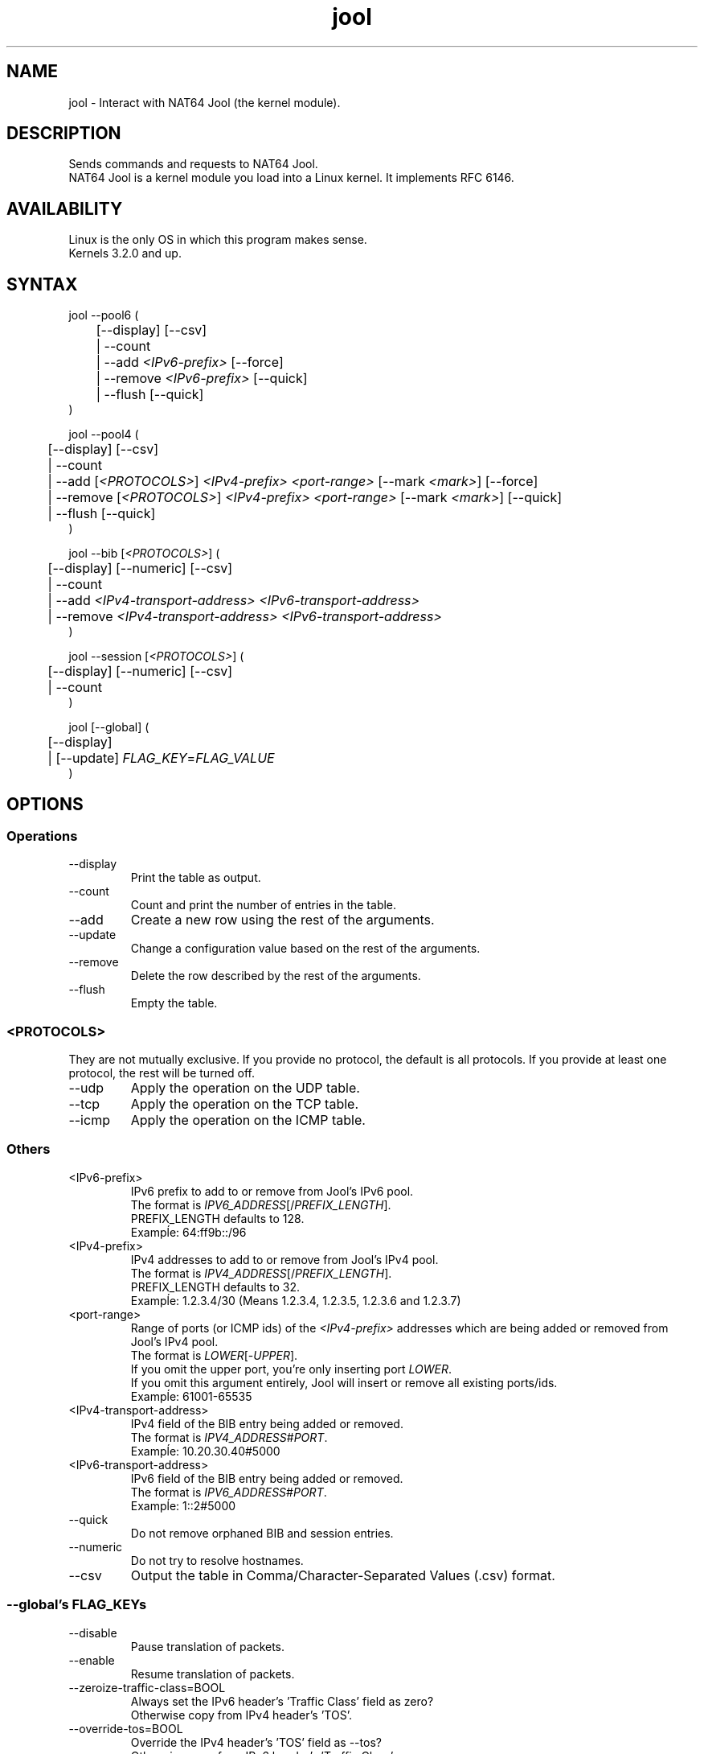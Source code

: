 .\" Manpage for jool's userspace app.
.\" Report bugs to jool@nic.mx.

.TH jool 8 2015-11-11 v3.4.1 "NAT64 Jool's Userspace Application"

.SH NAME
jool - Interact with NAT64 Jool (the kernel module).

.SH DESCRIPTION
Sends commands and requests to NAT64 Jool.
.br
NAT64 Jool is a kernel module you load into a Linux kernel. It implements RFC 6146.

.SH AVAILABILITY
Linux is the only OS in which this program makes sense.
.br
Kernels 3.2.0 and up.

.SH SYNTAX
jool --pool6 (
.br
	[--display] [--csv]
.br
	| --count
.br
.RI "	| --add " <IPv6-prefix> " [--force]"
.br
.RI "	| --remove " <IPv6-prefix> " [--quick]"
.br
.RI "	| --flush [--quick]
.br
)
.P
jool --pool4 (
.br
	[--display] [--csv]
.br
	| --count
.br
.RI "	| --add [" <PROTOCOLS> "] " "<IPv4-prefix> <port-range>" " [--mark " <mark> "] [--force]"
.br
.RI "	| --remove [" <PROTOCOLS> "] " "<IPv4-prefix> <port-range>" " [--mark " <mark> "] [--quick]"
.br
	| --flush [--quick]
.br
)
.P
.RI "jool --bib [" <PROTOCOLS> "] (
.br
	[--display] [--numeric] [--csv]
.br
	| --count
.br
.RI "	| --add " "<IPv4-transport-address> <IPv6-transport-address>"
.br
.RI "	| --remove " "<IPv4-transport-address> <IPv6-transport-address>"
.br
)
.P
.RI "jool --session [" <PROTOCOLS> "] (
.br
	[--display] [--numeric] [--csv]
.br
	| --count
.br
)
.P
.RI "jool [--global] (
.br
	[--display]
.br
.RI "	| [--update] " FLAG_KEY = FLAG_VALUE
.br
)


.SH OPTIONS
.SS Operations
.IP --display
Print the table as output.
.IP --count
Count and print the number of entries in the table.
.IP --add
Create a new row using the rest of the arguments.
.IP --update
Change a configuration value based on the rest of the arguments.
.IP --remove
Delete the row described by the rest of the arguments.
.IP --flush
Empty the table.

.SS <PROTOCOLS>
They are not mutually exclusive. If you provide no protocol, the default is all protocols. If you provide at least one protocol, the rest will be turned off.
.IP --udp
Apply the operation on the UDP table.
.IP --tcp
Apply the operation on the TCP table.
.IP --icmp
Apply the operation on the ICMP table.

.SS Others
.IP <IPv6-prefix>
.RI "IPv6 prefix to add to or remove from Jool's IPv6 pool.
.br
.RI "The format is " IPV6_ADDRESS "[/" PREFIX_LENGTH "]."
.br
.RI "PREFIX_LENGTH defaults to 128."
.br
Exampĺe: 64:ff9b::/96
.IP <IPv4-prefix>
.RI "IPv4 addresses to add to or remove from Jool's IPv4 pool."
.br
.RI "The format is " IPV4_ADDRESS "[/" PREFIX_LENGTH "]."
.br
.RI "PREFIX_LENGTH defaults to 32."
.br
Exampĺe: 1.2.3.4/30 (Means 1.2.3.4, 1.2.3.5, 1.2.3.6 and 1.2.3.7)
.IP <port-range>
.RI "Range of ports (or ICMP ids) of the " <IPv4-prefix> " addresses which are being added or removed from Jool's IPv4 pool."
.br
.RI "The format is " LOWER "[-" UPPER "]."
.br
.RI "If you omit the upper port, you're only inserting port " LOWER "."
.br
If you omit this argument entirely, Jool will insert or remove all existing ports/ids.
.br
Exampĺe: 61001-65535
.IP <IPv4-transport-address>
.RI "IPv4 field of the BIB entry being added or removed.
.br
.RI "The format is " IPV4_ADDRESS # PORT "."
.br
Exampĺe: 10.20.30.40#5000
.IP <IPv6-transport-address>
.RI "IPv6 field of the BIB entry being added or removed.
.br
.RI "The format is " IPV6_ADDRESS # PORT "."
.br
Exampĺe: 1::2#5000
.IP --quick
Do not remove orphaned BIB and session entries.
.IP --numeric
Do not try to resolve hostnames.
.IP --csv
Output the table in Comma/Character-Separated Values (.csv) format.

.SS "--global's FLAG_KEYs"
.IP --disable
Pause translation of packets.
.IP --enable
Resume translation of packets.
.IP --zeroize-traffic-class=BOOL
Always set the IPv6 header's 'Traffic Class' field as zero?
.br
Otherwise copy from IPv4 header's 'TOS'.
.IP --override-tos=BOOL
Override the IPv4 header's 'TOS' field as --tos?
.br
Otherwise copy from IPv6 header's 'Traffic Class'.
.IP --tos=INT
Value to override TOS as (only when --override-tos is ON)
.IP --mtu-plateaus=INT[,INT]*
Set the list of plateaus for ICMPv4 Fragmentation Neededs with MTU unset.
.IP --address-dependent-filtering=BOOL
Use Address-Dependent Filtering?
.br
ON is (address)-restricted-cone NAT, OFF is full-cone NAT.
.IP --drop-icmpv6-info=BOOL
Filter ICMPv6 Informational packets?
.IP --drop-externally-initiated-tcp=BOOL
Drop externally initiated TCP connections?
.IP --udp-timeout=INT
Set the UDP session lifetime (in seconds).
.IP --tcp-est-timeout=INT
Set the TCP established session lifetime (in seconds).
.IP --tcp-trans-timeout=INT
Set the TCP transitory session lifetime (in seconds).
.IP --icmp-timeout=INT
Set the ICMP session lifetime (in seconds).
.IP --fragment-arrival-timeout=INT
Set the timeout for arrival of fragments.
.IP --maximum-simultaneous-opens=INT
Set the maximum allowable 'simultaneous' Simultaneos Opens of TCP connections.
.IP --source-icmpv6-errors-better=BOOL
Translate source addresses directly on 4-to-6 ICMP errors?
.IP --logging-bib=BOOL
Log BIBs as they are created and destroyed?
.IP --logging-session=BOOL
Log sessions as they are created and destroyed?

.SS "--global's FLAG_KEYs - Deprecated!"
.IP --allow-atomic-fragments=BOOL
Allow Atomic Fragments?
.br
(Warning - dangerous. See www.jool.mx/en/usr-flags-atomic.html)
.IP --setDF=BOOL
DF flag always on?
.IP --genFH=BOOL
Generate Fragment Header when incoming DF is false?
.br
(Warning - dangerous. See www.jool.mx/en/usr-flags-atomic.html)
.IP --genID=BOOL
Generate IPv4 identification?
.IP --boostMTU=BOOL
Decrease MTU failure rate?

.SH EXAMPLES
Print the IPv6 pool:
.br
	jool --pool6 --display
.br
Add prefix 2001:db8::/96 to the IPv6 pool:
.br
	jool --pool6 --add 2001:db8::/96
.br
Remove prefix 2001:db8::/96 from the IPv6 pool:
.br
	jool --pool6 --remove 2001:db8::/96
.P
Print the number of IPv4 addresses in the pool:
.br
	jool --pool4 --count
.br
Add address 192.0.2.10 to the IPv4 pool:
.br
	jool --pool4 --add 192.0.2.10
.br
Remove address 192.0.2.10 from the IPv4 pool:
.br
	jool --pool4 --remove 192.0.2.10
.P
Print the Binding Information Base (BIB):
.br
	jool --bib
.br
Add a binding to the BIB:
.br
	jool --bib --add 192.0.2.1#11 1::1#22
.br
Remove a binding from the BIB:
.br
	jool --bib --remove 192.0.2.1#11 1::1#22
.P
Print the session table:
.br
	jool --session
.P
Print the global configuration values:
.br
	jool
.br
Update some global configuration value:
.br
	jool --address-dependent-filtering ON

.SH NOTES
TRUE, FALSE, 1, 0, YES, NO, ON and OFF are all valid booleans. You can mix case too.

.SH EXIT STATUS
Zero on success, non-zero on failure.

.SH AUTHOR
NIC Mexico & ITESM

.SH REPORTING BUGS
Our issue tracker is https://github.com/NICMx/NAT64/issues.
If you want to mail us instead, use jool@nic.mx.

.SH COPYRIGHT
Copyright 2015 NIC Mexico.
.br
License: GPLv3+ (GNU GPL version 3 or later)
.br
This is free software: you are free to change and redistribute it.
There is NO WARRANTY, to the extent permitted by law.

.SH SEE ALSO
https://nicmx.github.io/jool-doc
.br
https://nicmx.github.io/jool-doc/en/documentation.html#userspace-application-arguments
